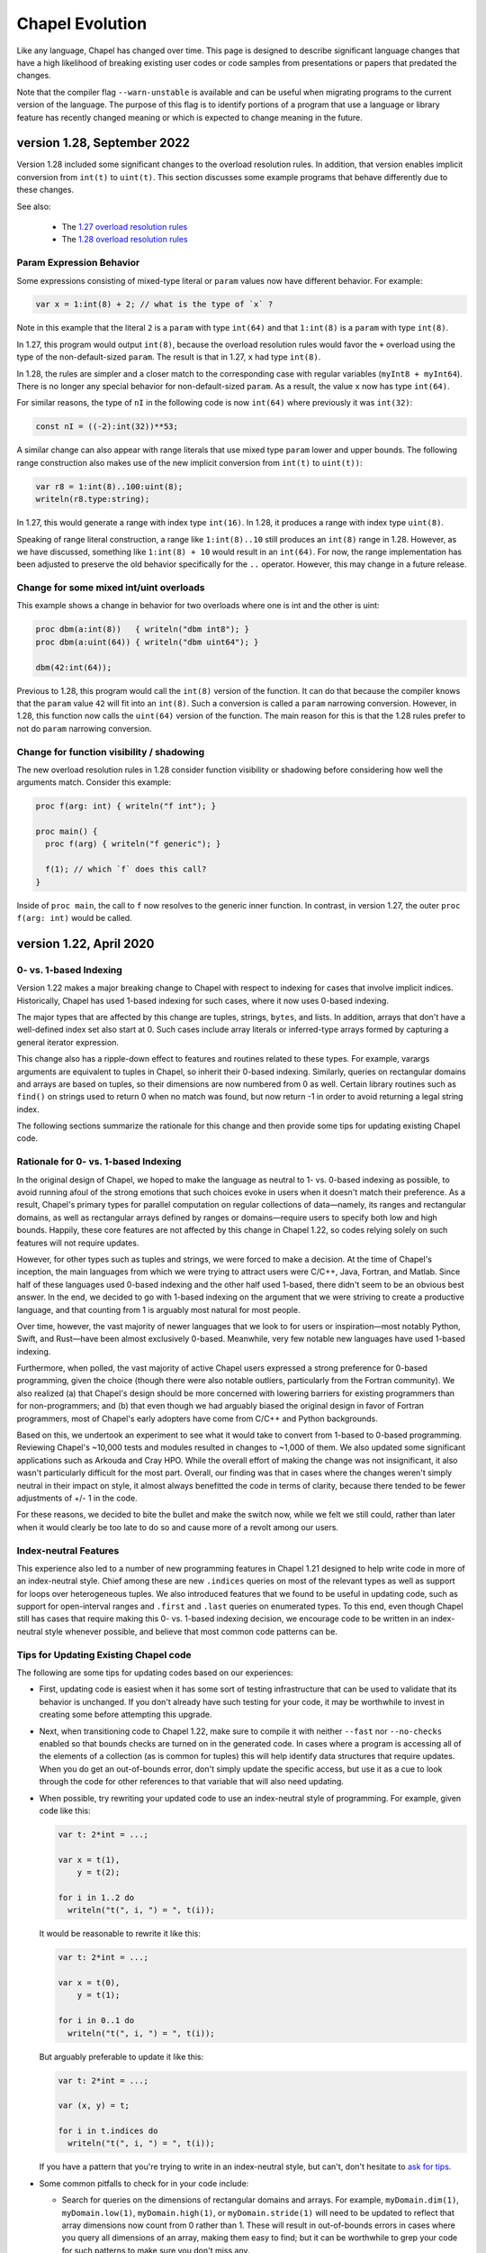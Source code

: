 .. _chapel-evolution:

Chapel Evolution
================

Like any language, Chapel has changed over time. This page is designed
to describe significant language changes that have a high likelihood
of breaking existing user codes or code samples from presentations or
papers that predated the changes.

Note that the compiler flag ``--warn-unstable`` is available and can be
useful when migrating programs to the current version of the language.
The purpose of this flag is to identify portions of a program that use a
language or library feature has recently changed meaning or which is
expected to change meaning in the future.

version 1.28, September 2022
----------------------------

Version 1.28 included some significant changes to the overload resolution
rules. In addition, that version enables implicit conversion from
``int(t)`` to ``uint(t)``. This section discusses some example programs
that behave differently due to these changes.

See also:

 * The `1.27 overload resolution rules <https://chapel-lang.org/docs/1.27/language/spec/procedures.html#function-resolution>`_
 * The `1.28 overload resolution rules <https://chapel-lang.org/docs/1.28/language/spec/procedures.html#function-resolution>`_

Param Expression Behavior
*************************

Some expressions consisting of mixed-type literal or ``param`` values now
have different behavior. For example:

.. code-block:: chapel

    var x = 1:int(8) + 2; // what is the type of `x` ?

Note in this example that the literal ``2`` is a ``param`` with type
``int(64)`` and that ``1:int(8)`` is a ``param`` with type ``int(8)``.

In 1.27, this program would output ``int(8)``, because the overload
resolution rules would favor the ``+`` overload using the type of the
non-default-sized ``param``. The result is that in 1.27, ``x`` had type
``int(8)``.

In 1.28, the rules are simpler and a closer match to the corresponding
case with regular variables (``myInt8 + myInt64``). There is no longer
any special behavior for non-default-sized ``param``. As a result, the
value ``x`` now has type ``int(64)``.

For similar reasons, the type of ``nI`` in the following code is now
``int(64)`` where previously it was ``int(32)``:

.. code-block:: chapel

    const nI = ((-2):int(32))**53;

A similar change can also appear with range literals that use mixed type
``param`` lower and upper bounds. The following range construction also
makes use of the new implicit conversion from ``int(t)`` to ``uint(t))``:

.. code-block:: chapel

    var r8 = 1:int(8)..100:uint(8);
    writeln(r8.type:string);

In 1.27, this would generate a range with index type ``int(16)``. In
1.28, it produces a range with index type ``uint(8)``.

Speaking of range literal construction, a range like ``1:int(8)..10``
still produces an ``int(8)`` range in 1.28. However, as we have
discussed, something like ``1:int(8) + 10`` would result in an
``int(64)``. For now, the range implementation has been adjusted to
preserve the old behavior specifically for the ``..`` operator. However,
this may change in a future release.

Change for some mixed int/uint overloads
****************************************

This example shows a change in behavior for two overloads where one is
int and the other is uint:

.. code-block:: chapel

    proc dbm(a:int(8))   { writeln("dbm int8"); }
    proc dbm(a:uint(64)) { writeln("dbm uint64"); }

    dbm(42:int(64));

Previous to 1.28, this program would call the ``int(8)`` version of the
function. It can do that because the compiler knows that the ``param``
value ``42`` will fit into an ``int(8)``. Such a conversion is called a
``param`` narrowing conversion. However, in 1.28, this function now calls
the ``uint(64)`` version of the function. The main reason for this is
that the 1.28 rules prefer to not do ``param`` narrowing conversion.

Change for function visibility / shadowing
******************************************

The new overload resolution rules in 1.28 consider function visibility or
shadowing before considering how well the arguments match. Consider this
example:

.. code-block:: chapel

    proc f(arg: int) { writeln("f int"); }

    proc main() {
      proc f(arg) { writeln("f generic"); }

      f(1); // which `f` does this call?
    }

Inside of ``proc main``, the call to ``f`` now resolves to the generic
inner function. In contrast, in version 1.27, the outer
``proc f(arg: int)`` would be called.

version 1.22, April 2020
------------------------

0- vs. 1-based Indexing
***********************

Version 1.22 makes a major breaking change to Chapel with respect to
indexing for cases that involve implicit indices.  Historically,
Chapel has used 1-based indexing for such cases, where it now uses
0-based indexing.

The major types that are affected by this change are tuples, strings,
``bytes``, and lists.  In addition, arrays that don't have a
well-defined index set also start at 0.  Such cases include array
literals or inferred-type arrays formed by capturing a general
iterator expression.

This change also has a ripple-down effect to features and routines
related to these types.  For example, varargs arguments are equivalent
to tuples in Chapel, so inherit their 0-based indexing.  Similarly,
queries on rectangular domains and arrays are based on tuples,
so their dimensions are now numbered from 0 as well.
Certain library routines such as ``find()`` on strings used to return 0
when no match was found, but now return -1 in order to avoid returning
a legal string index.

The following sections summarize the rationale for this change and
then provide some tips for updating existing Chapel code.

Rationale for 0- vs. 1-based Indexing
*************************************

In the original design of Chapel, we hoped to make the language as
neutral to 1- vs. 0-based indexing as possible, to avoid running afoul
of the strong emotions that such choices evoke in users when it
doesn't match their preference.  As a result, Chapel's primary types
for parallel computation on regular collections of data—namely, its
ranges and rectangular domains, as well as rectangular arrays defined
by ranges or domains—require users to specify both low and high
bounds.  Happily, these core features are not affected by this change
in Chapel 1.22, so codes relying solely on such features will not
require updates.

However, for other types such as tuples and strings, we were forced to
make a decision.  At the time of Chapel's inception, the main
languages from which we were trying to attract users were C/C++, Java,
Fortran, and Matlab.  Since half of these languages used 0-based
indexing and the other half used 1-based, there didn't seem to be an
obvious best answer.  In the end, we decided to go with 1-based
indexing on the argument that we were striving to create a productive
language, and that counting from 1 is arguably most natural for most
people.

Over time, however, the vast majority of newer languages that we look
to for users or inspiration—most notably Python, Swift, and Rust—have
been almost exclusively 0-based.  Meanwhile, very few notable new
languages have used 1-based indexing.

Furthermore, when polled, the vast majority of active Chapel users
expressed a strong preference for 0-based programming, given the
choice (though there were also notable outliers, particularly from the
Fortran community).  We also realized (a) that Chapel's design should
be more concerned with lowering barriers for existing programmers than
for non-programmers; and (b) that even though we had arguably biased
the original design in favor of Fortran programmers, most of Chapel's
early adopters have come from C/C++ and Python backgrounds.

Based on this, we undertook an experiment to see what it would take to
convert from 1-based to 0-based programming.  Reviewing Chapel's
~10,000 tests and modules resulted in changes to ~1,000 of them.  We
also updated some significant applications such as Arkouda and Cray
HPO.  While the overall effort of making the change was not
insignificant, it also wasn't particularly difficult for the most
part.  Overall, our finding was that in cases where the changes
weren't simply neutral in their impact on style, it almost always
benefitted the code in terms of clarity, because there tended to
be fewer adjustments of +/- 1 in the code.

For these reasons, we decided to bite the bullet and make the switch
now, while we felt we still could, rather than later when it would
clearly be too late to do so and cause more of a revolt among our
users.

Index-neutral Features
**********************

This experience also led to a number of new programming features in
Chapel 1.21 designed to help write code in more of an index-neutral
style.  Chief among these are new ``.indices`` queries on most of the
relevant types as well as support for loops over heterogeneous tuples.
We also introduced features that we found to be useful in updating
code, such as support for open-interval ranges and ``.first`` and
``.last`` queries on enumerated types.  To this end, even though Chapel
still has cases that require making this 0- vs. 1-based indexing
decision, we encourage code to be written in an index-neutral style
whenever possible, and believe that most common code patterns can be.

Tips for Updating Existing Chapel code
**************************************

The following are some tips for updating codes based on our
experiences:

* First, updating code is easiest when it has some sort of testing
  infrastructure that can be used to validate that its behavior is
  unchanged.  If you don't already have such testing for your code, it
  may be worthwhile to invest in creating some before attempting this
  upgrade.

* Next, when transitioning code to Chapel 1.22, make sure to compile
  it with neither ``--fast`` nor ``--no-checks`` enabled so that bounds
  checks are turned on in the generated code.  In cases where a
  program is accessing all of the elements of a collection (as is
  common for tuples) this will help identify data structures that
  require updates.  When you do get an out-of-bounds error, don't
  simply update the specific access, but use it as a cue to look
  through the code for other references to that variable that will
  also need updating.

* When possible, try rewriting your updated code to use an
  index-neutral style of programming.  For example, given code like
  this:

  .. code-block:: chapel

      var t: 2*int = ...;

      var x = t(1),
          y = t(2);

      for i in 1..2 do
        writeln("t(", i, ") = ", t(i));

  It would be reasonable to rewrite it like this:

  .. code-block:: chapel

      var t: 2*int = ...;

      var x = t(0),
          y = t(1);

      for i in 0..1 do
        writeln("t(", i, ") = ", t(i));

  But arguably preferable to update it like this:

  .. code-block:: chapel

      var t: 2*int = ...;

      var (x, y) = t;

      for i in t.indices do
        writeln("t(", i, ") = ", t(i));

  If you have a pattern that you're trying to write in an
  index-neutral style, but can't, don't hesitate to `ask for tips
  <https://chapel-lang.org/community.html>`_.
        

* Some common pitfalls to check for in your code include:

  - Search for queries on the dimensions of rectangular domains and
    arrays.  For example, ``myDomain.dim(1)``, ``myDomain.low(1)``,
    ``myDomain.high(1)``, or ``myDomain.stride(1)`` will need to be
    updated to reflect that array dimensions now count from 0 rather
    than 1.  These will result in out-of-bounds errors in cases where
    you query all dimensions of an array, making them easy to find;
    but it can be worthwhile to grep your code for such patterns to
    make sure you don't miss any.

  - Also search for instances of ``find()`` or ``rfind()`` that are
    relying on comparisons to zero/nonzero values, and update them to
    compare against -1.  For example, patterns like ``if
    mystring.find('z')`` need to be updated to ``if mystring.find('z')
    != -1``.

  - Search for instances of ``split()``.  A common idiom is to write
    ``var substrs = mystring.split(5);`` and then to index into the
    result using ``substrs[1]``, ``substrs[2]``, etc.  Since this is
    an instance of capturing an iterator expression, you'll either
    need to subtract one from the indices, or else declare `substrs`
    to have a specific type, like ``var substrs: [1..5] string =
    mystring.split(5);``

  - Search for varargs functions and make sure they are updated to use
    0-based indexing or index-neutral features.

  - Search for any calls to ``Reflection.getField*()`` and update
    those the cases that use integer indices to reflect 0-based
    numbering.

  - Look for any calls on lists that use explicit offsets, as these
    will likely need updates.  For example ``mylist.pop(1);`` will
    need to become ``mylist.pop(0);``

  - Some other common string patterns to look for in your code that
    `may` indicate something requiring an update include:

    - ``1..``
    - ``[1]``
    - ``(1)``
    - ``[2]``
    - ``(2)``

  - Think about whether there are other places in your code that
    compute index values numerically yet which don't have obvious
    syntactic cues.


Need Help?
**********

If you are able to share your code with us and would like help
updating it to Chapel 1.22, please don't hesitate to `ask for help
<https://chapel-lang.org/community.html>`_.  Given our experience in
updating the Chapel code base itself, we have found it fairly easy to
update most codes, even when we're unfamiliar with them.


version 1.21, April 2020
------------------------

Version 1.21 made several improvements related to record initialization,
assignment, and deinitialization.

In summary:

 * Some patterns of default initialization followed by assignment are now
   converted to initialization. See :ref:`readme-evolution.split-init`.
 * Some patterns of copy initialization followed by deinitialization are
   converted to move initialization. See :ref:`readme-evolution.copy-elision`.
 * The result of a nested call expression can now be deinitialized at the end of
   the containing statement. See :ref:`readme-evolution.statement-deinit`.

.. _readme-evolution.split-init:

split initialization
********************

Split initialization a new language feature in 1.21 that is described in
the language specification - see :ref:`Split_Initialization`.

Consider the following example:

.. code-block:: chapel

  var x: myRecord;    // default-initialization in 1.20
  x = new myRecord(); // assignment in 1.20 -- initialization in 1.21

In 1.21, instead of default-initializing ``x`` and then assigning to it,
``x`` will be initialized on the second line.

Note that split initialization also changes the copy and assignment
behavior of ``out`` intent formal arguments.

Occasionally programs that are written to test assignment (separately
from copy initialization) need to avoid split initialization. One way to
do so is to add a mention of the variable immediately after it is
declared, as in the following code:

.. code-block:: chapel

  var x: myRecord;
  x; // adding this mention prevents split-initialization
     // instead, x is default-initialized at its declaration point above
  x = new myRecord();

.. _readme-evolution.copy-elision:

copy elision
************

Copy elision a new language feature in 1.21.
When the last mention of a variable is the source of a copy-initialization,
the copy-initialization is replaced by move-initialization.

For example:

.. code-block:: chapel

  class MyClass {
    var field;
    proc init(in arg) {
      this.field = arg;
    }
  }

  proc copyElisionExample() {
    var a = new myRecord();
    var b = a;             // now move-initializes `b` from `a`
    return new MyClass(b); // now move-initializes the field from `b`
  }


.. _readme-evolution.statement-deinit:

deinitialization point of nested call expressions
*************************************************

In 1.20, all variables are deinitialized at the end of the enclosing
block. That changed in 1.21. Compiler-introduced temporary
variables storing the result of a nested call expression can now be
deinitialized at the end of a statement. In particular, results of nested
call expressions are now deinitialized at the end of the statement unless the
statement is initializing a user variable.

For example:

.. code-block:: chapel

  proc makeRecord() {
    return new myRecord();
  }
  proc f(arg) {
    return arg;
  }
  proc deinitExample() {
    f(makeRecord());
    // Compiler converts the above statement into
    //   var tmp = makeRecord();
    //   f(tmp);
    // In 1.20, tmp is destroyed at the end of the block.
    // In 1.21, tmp is destroyed at the end of the above statement.

    var x = f(makeRecord());
    // In both 1.20 and 1.21, the temporary storing the result of
    // `makeRecord()` is deinitialized at the end of the block.
  }


version 1.20, September 2019
----------------------------

Version 1.20 made language changes that address problems with classes.

In summary:

 * variables of class type can no longer store `nil` by default but can
   opt-in to possibly being `nil` with `?`.
   See :ref:`readme-evolution.nilability-changes`
 * certain casts have changed behavior to support nilability changes
   See :ref:`readme-evolution.nilability-and-casts`
 * un-decorated class types such as `MyClass` (as opposed to `borrowed
   MyClass`) now have generic management
   See :ref:`readme-evolution.undecorated-classes-generic-management`
 * arguments with `owned` or `shared` declared type now use `const ref`
   default intent rather than `in` intent.
   See :ref:`readme-evolution.new-default-intent-for-owned-and-shared`
 * ``new C`` now creates an `owned C` rather than a `borrowed C`
   See :ref:`readme-evolution.new-C-is-owned`


.. _readme-evolution.nilability-changes:

nilability changes
******************

Previous to 1.20, variables of class type could always store ``nil``.  In
1.20, only nilable class types can store ``nil``. Non-nilable class types
and nilable class types are different types. A class type expression
such as ``borrowed C`` indicates a non-nilable class type.

As an aid in migrating code to this change, the flag ``--legacy-classes``
will disable this new behavior.

Consider the following example:

.. code-block:: chapel

  class C {
    var x:int;
  }

  var a: borrowed C = (new owned C()).borrow();

In 1.19, variables of type ``borrowed C`` could store ``nil``:

.. code-block:: chapel

  var b: borrowed C = nil;
  var c: borrowed C;
  a = nil;

The 1.20 compiler will report errors for all 3 of these lines. To resolve
the errors, it is necessary to use a nilable class type. Nilable class
types are written with ``?`` at the end of the type. In this example:

.. code-block:: chapel

  var a: borrowed C? = (new owned C()).borrow();
  var b: borrowed C? = nil;
  var c: borrowed C?;
  a = nil;

Implicit conversions are allowed from non-nilable class types to nilable
class types.

When converting variables to nilable types to migrate code, there will be
situations in which it is known by the developer that a variable cannot
be ``nil`` at a particular point in the code. For example:

.. code-block:: chapel

  proc f(arg: borrowed C) { }
  proc C.method() { }

  config const choice = true;
  var a: owned C?;
  if choice then
    a = new owned C(1);
  else
    a = new owned C(2);

  f(a);
  a.method();

Errors on the last two lines can be resolved by writing

.. code-block:: chapel

  f(a!);
  a!.method();

where here the ``!`` asserts that the value is not ``nil`` and it can
halt if the value is ``nil``.

Note that in ``prototype`` and implicit file-level modules, the compiler
will automatically add ``!`` on method calls with nilable receivers
(i.e. in the ``a.method()`` case above).

In the above case, a cleaner way to write the conditional would be to
create a function that always returns a value or throws if there is a
problem. For example:

.. code-block:: chapel

  proc makeC() throws {
    var a: owned C?;
    if choice then
      a = new owned C(1);
    else
      a = new owned C(2);
    return a:owned C; // this cast throws if a stores nil
  }

  proc main() throws {
    var a:owned C = makeC();
    f(a);
    a.method();
  }


.. _readme-evolution.nilability-and-casts:

nilability and casts
********************

Because casts to class types should necessarily return something of the
requested type, and because many class types now cannot store ``nil``,
certain patterns involving casts will need to change to work with 1.20.

class downcasts
^^^^^^^^^^^^^^^

In a class downcast, a class is casted to a subtype. If the dynamic type
of the variable does not match the requested subtype, the downcast fails.
In 1.19, a failed downcast would result in ``nil``. In 1.20, a failed
downcast will result in ``nil`` only if the target type is nilable and
will throw an error otherwise.

For example:

.. code-block:: chapel

  class Parent { }
  class Child : Parent { }

  var p:borrowed Parent = (new owned Parent()).borrow();
  var c:borrowed Parent = (new owned Child()).borrow();

  writeln(c:Child?); // downcast succeeds
  writeln(c:Child);  // downcast succeeds

  writeln(p:Child?); // this downcast fails and results in `nil`
  writeln(p:Child); // this downcast fails and will throw a ClassCastError

casting C pointers to classes
^^^^^^^^^^^^^^^^^^^^^^^^^^^^^

Casts from ``c_void_ptr`` to class types were previously allowed. However,
since ``c_void_ptr`` can store ``NULL``, this case needs adjustment
following the nilability changes. Additionally, since ``c_void_ptr``
refers to a C pointer, and C pointers are manually managed (i.e. you call
``free`` on them at the appropriate time), it makes the most sense
for casts from ``c_void_ptr`` to end up with an unmanaged type.

Consider the following example:

.. code-block:: chapel

  class C {
    var x:int;
  }

  var myC = new owned C();
  var ptr:c_void_ptr = myC.borrow(); // store the instance in a C ptr

Now we can cast from ``ptr`` to the class type:

.. code-block:: chapel

  var c = ptr:C; // cast from a C pointer to the borrowed type

This example would work in 1.19. In 1.20, it needs to be updated to
cast to ``unmanaged C?``:

.. code-block:: chapel

  var c = ptr:unmanaged C?;

As with other values of type ``unmanaged C?``, from there it can:

 * be borrowed, e.g. ``c.borrow()``
 * have ``!`` applied to convert to a non-nilable value or halt, e.g. ``c!``
 * be cast to a non-nilable type, throwing if it is ``nil``, e.g.
   ``c:borrowed C``

.. _readme-evolution.undecorated-classes-generic-management:

undecorated classes have generic management
********************************************

Undecorated classes now have generic management. As an aid in migrating
code to this change, the flag ``--legacy-classes`` will disable this
new behavior.

Supposing that we have a ``class C`` declaration as in the following:

.. code-block:: chapel

  class C {
    var x:int;
  }

Code using ``C`` might refer to the type ``C`` on its own or it might use
a decorator to specify memory management strategy, as in ``borrowed C``.

The type expression ``C`` was the same as ``borrowed C`` in 1.18 and
1.19 but now means generic management. For example, in the following code:

.. code-block:: chapel

  var myC:C = new owned C();

``myC`` previously had type ``borrowed C``, and was initialized using
including an implicit conversion from ``owned C`` to ``borrowed C``. In 1.20,
``myC`` has type ``owned C``. Since the variable's type expression is
generic management, it takes its management from the initializing
expression.

This change combines with the nilability changes described above
to prevent compilation of existing code like the following:

.. code-block:: chapel

  var x:C;

Knowing that ``C`` now cannot store ``nil``, one might try to update this
program to:

.. code-block:: chapel

  var x:C?;

However this does not work either. ``C?`` indicates a nilable class type
with generic management, and a variable with generic type cannot be
default-initialized.

To update such a variable declaration to 1.20, it is necessary to include
a memory management decorator as well as ``?``. For example:

.. code-block:: chapel

  var x:borrowed C?;

The resulting variable will initially store ``nil``.

.. _readme-evolution.new-default-intent-for-owned-and-shared:

new default intent for owned and shared
***************************************

The default intent for `owned` and `shared` arguments is now
`const ref` where it was previously `in`. Cases where such arguments
will be interpreted differently can be reported with the ``--warn-unstable``
compilation flag.

Consider the following example:

.. code-block:: chapel

  class C {
    var x:int;
  }

  var global: owned C?;
  proc f(arg: owned C) {
    global = arg;
  }

  f(new owned C(1));

This program used to compile and run, performing ownership transfer
once when passing the result of ``new`` to ``f`` and a second time
in the assignment statement ``global = arg``.

This program does not work in 1.20. The compiler will issue an error for
the statement ``global = arg`` because the ownership transfer requires
modifying ``arg`` but it is not modifiable because it was passed with
``const ref`` intent.

To continue working, this program needs to be updated to add the `in`
intent to ``f``, as in ``proc f(in arg: owned C)``.

Note that for totally generic arguments, the 1.18 and 1.19 compiler
would instantiate the argument with the borrow type when passed
``owned`` or ``shared`` classes. For example:

.. code-block:: chapel

  class C {
    var x:int;
  }

  proc f(arg) { }

  var myC = new owned C(1);

  f(myC);       // does this call transfer ownership out of myC?
  writeln(myC); // prints `nil` if ownership transfer occurred

This example functions the same in 1.18 and 1.20, but for different
reasons. In 1.18, ``f`` is instantiated as accepting an argument of type
``borrowed C``. In the call ``f(myC)``, the compiler applies a coercion
from ``owned C`` to ``borrowed C``, so ownership transfer does not occur.
In 1.20, ``f`` is instantiated as accepting an argument of type ``owned C``
but this type uses the default intent (``const ref``). As a result,
ownership transfer does not occur.

.. _readme-evolution.new-C-is-owned:

new C is owned
**************

Supposing that `C` is a class type, `new C()` was equivalent to
`new borrowed C()` before this release - meaning that it resulted in
something of type `borrowed C`. However, it is now equivalent to `new
owned C()` which produces something of type `owned C`.


version 1.18, September 2018
----------------------------

Version 1.18 includes many language changes that address problems with
classes.

In summary:

 * constructors are deprecated and replaced with initializers
   See :ref:`readme-evolution.initializers-replace-constructors`
 * memory management for class types has changed
   See :ref:`readme-evolution.class-memory-management`
 * `override` is now required on overriding methods
   See :ref:`readme-evolution.mark-overriding`

.. _readme-evolution.initializers-replace-constructors:

initializers replace constructors
*********************************

Code that contained user-defined constructors will need to be updated
to use an initializer. For example:

.. code-block:: chapel

  record Point {
    var x, y: real;
    proc Point() {
      x = 0;
      y = 0;
      writeln("In Point()");
    }
    proc Point(x: real, y: real) {
      this.x = x;
      this.y = y;
      writeln("In Point(x,y)");
    }
  }
  var a:Point;
  var b = new Point(1.0, 2.0);

will now compile with deprecation warnings. Here is the same program
updated to use initializers:

.. code-block:: chapel

  record Point {
    var x, y: real;
    proc init() {
      x = 0;
      y = 0;
      writeln("In Point.init()");
    }
    proc init(x: real, y: real) {
      this.x = x;
      this.y = y;
      writeln("In Point.init(x,y)");
    }
  }
  var a:Point;
  var b = new Point(1.0, 2.0);

The change to initializers is much more than a change in the name of the
method. See the language specification for further details.

.. _readme-evolution.class-memory-management:

class memory management
***********************

Before 1.18, if ``C`` is a class type, a variable of type ``C`` needed
to be deleted in order to prevent a memory leak. For example:

.. code-block:: chapel

  class C {
    var x: int;
  }
  proc main() {
    var instance: C = new C(1);
    delete instance;
  }

Version 1.18 introduced four memory management strategies that form part
of a class type and are used with `new` expressions:

``owned C``
  ``owned`` classes will be deleted automatically when the ``owned``
  variable goes out of scope, but only one ``owned`` variable can refer to
  the instance at a time.
  Such instances can be created with ``new owned C()``.

``shared C``
  ``shared`` classes will be deleted when all of the ``shared`` variables
  referring to the instance go out of scope.
  Such instances can be created with ``new shared C()``.

``borrowed C``
  refers to a class instance that has a lifetime managed by
  another variable.
  Values of type ``borrowed C`` can be created with ``new borrowed
  C()``, by coercion from the other class ``C`` types, or by explicitly
  calling the ``.borrow()`` method on one of the other class ``C``
  types.
  ``new borrowed C()`` creates a temporary instance that will automatically
  be deleted at the end of the current block.

``unmanaged C``
  the instance must have `delete` called on it explicitly to
  reclaim its memory.
  Such instances can be created with ``new unmanaged C()``.

Further note that the default is ``borrowed``, that is:

``C``
  is now the same as ``borrowed C``

``new C()``
  is now the same as ``new borrowed C()``

Now, back to the example above. There are several ways to translate this
program.

First, the most semantically similar option is to replace uses of ``C``
with ``unmanaged C``:

.. code-block:: chapel

  class C {
    var x: int;
  }
  proc main() {
    var instance: unmanaged C = new unmanaged C(1);
    delete instance;
  }

Using ``unmanaged`` allows a Chapel programmer to opt in to manually
managing the memory of the instances.

A reasonable alternative would be to translate the program to use
``owned C``:

.. code-block:: chapel

  class C {
    var x: int;
  }
  proc main() {
    var instance: owned C = new owned C(1);
    // instance will now be automatically deleted at the end of this block
  }

If the program does not explicitly use ``owned C``, it can rely on
``new C()`` being equivalent to ``new borrowed C()``:

.. code-block:: chapel

  class C {
    var x: int;
  }
  proc main() {
    var instance: C = new C(1);

    // instance will now be automatically deleted at the end of this block
  }

See the *Class New* section in the *Classes* chapter of the language
specification for more details.

.. _readme-evolution.mark-overriding:

overriding methods must be marked
*********************************

Before 1.18, a class inheriting from another class can create an
overriding method that is a candidate for virtual dispatch:

.. code-block:: chapel

  class Person {
    var name: string;
    proc greet() {
      writeln("Hello ", name, "!");
    }
  }
  class Student: Person {
    var grade: int;
    proc greet() {
      writeln("Hello ", name, ", welcome to grade ", grade);
    }
  }
  proc main() {
    var person: Person = new Student("Jeannie", 5);
    person.greet(); // uses the run-time type of person (Student)
                    // and virtually dispatches to Student.greet()
  }

Now such overriding methods must be marked with the `override` keyword:

.. code-block:: chapel

  class Person {
    var name: string;
    proc greet() {
      writeln("Hello ", name, "!");
    }
  }
  class Student: Person {
    var grade: int;
    override proc greet() {
      writeln("Hello ", name, ", welcome to grade ", grade);
    }
  }
  proc main() {
    var person: Person = new Student("Jeannie", 5);
    person.greet(); // uses the run-time type of person (Student)
                    // and virtually dispatches to Student.greet()
  }


version 1.15, April 2017
------------------------

Version 1.15 includes several language changes to improve array semantics.

In summary:

 * arrays are always destroyed when they go out of scope and
   in particular will not be preserved by use in `begin`.
   See :ref:`readme-evolution.array-lexical-scoping`.
 * the array alias operator `=>` has been deprecated in favor of creating
   references to an array or a slice of an array with `ref` or `const ref`.
   See :ref:`readme-evolution.alias-operator-deprecated`.
 * arrays now return by value by default instead of by `ref`.
   See :ref:`readme-evolution.arrays-return-by-value`.
 * arrays now pass by `ref` or `const ref` by default, depending on
   whether or not the formal argument is modified.
   See :ref:`readme-evolution.array-default-intent`.

Additionally, the default intent for record method receivers has changed:

 * the method receiver for records is passed by `ref` or `const ref` by
   default, depending on whether or not the formal argument is modified.
   See :ref:`readme-evolution.record-this-default-intent`.

.. _readme-evolution.array-lexical-scoping:

array lexical scoping
*********************

As described in the language changes for 1.12 in
:ref:`readme-evolution.lexical-scoping`, using arrays beyond their scope
is a user error. While such a program was in error starting with Chapel
1.12, such a pattern worked until Chapel 1.15.

For example, this program will probably crash in Chapel 1.15:

.. code-block:: chapel

  proc badBegin() {
    var A: [1..10000] int;
    begin {
      A += 1;
    }
    // Error: A destroyed here at function end, but the begin could still
    // be using it!
  }



Similarly, using a slice after an array has been destroyed is an error:

.. code-block:: chapel

  proc badBeginSlice() {
    var A: [1..10000] int;
    // slice1 sets up a slice using the => operator
    // note that the => operator is deprecated (see below)
    var slice1 => A[1..1000];
    // slice2 sets up a slice by creating a reference to it
    ref slice2 = A[1..1000];
    // either way, using the slice in a begin that can continue
    // after the function declaring the array exits is an error
    begin {
      slice1 += 1;
      slice2 += 1;
    }
    // Error: A destroyed here at function end, but the begin tries to
    // use it through the slices!
  }

.. _readme-evolution.alias-operator-deprecated:

array alias operator deprecated
*******************************

The array alias operator, `=>`, has been deprecated in Chapel 1.15.
Previously, the supported way to declare one array that aliases another
(or a slice of another) was to use `=>`. Now, the supported way to do
that is to use a `ref` or `const ref` variable:

For example, before Chapel 1.15 you might have written:

.. code-block:: chapel

  // pre-1.15
  var A:[1..10] int;
  // set up a const alias of A
  const alias => A;
  // set up a mutable slice of A
  var slice => A[2..5];
  // set up a re-indexing slice of A
  var reindex:[0..9] => A;

In Chapel 1.15, use `ref` or `const ref` to create the same pattern:

.. code-block:: chapel

  var A:[1..10] int;
  // set up a const alias of A
  const ref alias = A;
  // set up a mutable slice of A
  ref slice = A[2..5];
  // set up a re-indexing slice of A
  ref reindex = A.reindex({0..9});


.. _readme-evolution.arrays-return-by-value:

arrays return by value by default
*********************************

Before Chapel 1.15, returning an array would return the array by
reference. Now arrays return by value by default. That is, the act of
returning an array can make a copy:

.. code-block:: chapel

  var A: [1..4] int;
  proc returnsArray() {
    return A;
  }
  ref B = returnsArray();
  B = 1;
  writeln(A);
  // outputs 1 1 1 1 historically
  // outputs 0 0 0 0 after Chapel 1.15


This behavior applies to array slices as well.

The old behavior is available with the `ref` return intent. Note though that
returning a `ref` to a local array is an error just like it is an error to
return a local `int` variable by `ref`.

.. code-block:: chapel

  proc returnsArrayReference() ref {
    return A;
  }


.. _readme-evolution.array-default-intent:

array default intent
********************

Before 1.15, the default intent for arrays was `ref`. The rationale for
this feature was that it was a convenience for programmers who are used
to modifying array formal arguments in their functions. Unfortunately, it
interacted poorly with return intent overloading.
Additionally, the implementation had several bugs in this area.

The following example shows how it might be surprising that return intent
overloading behaves very differently for arrays than for other types. As
the example shows, this issue affects program behavior and not just
const-checking error messages from the compiler.

.. code-block:: chapel

  // First, let's try some of these things with an
  // associative array of ints:
  {
    var D:domain(int);
    var A:[D] int;

    // This adds index 1 to the domain, implicitly
    A[1] = 10;
    writeln(D.member(1)); // outputs `true`

    // This will halt, because index 2 is not in the domain
    //var tmp = A[2];

    // This will also halt, for the same reason
    //writeln(A[3]);
  }

  // Now, let's try the same things with an array of arrays:
  {
    var D:domain(int);
    var AA:[D] [1..4] int;
    var value:[1..4] int = [10,20,30,40];

    // This adds index 4 to the domain, implicitly
    AA[4] = value;
    writeln(D.member(4)); // outputs `true`

    // This will halt, because index 5 is not in the domain
    //var tmp = AA[5];

    // It seems that this *should* halt, but it does not (pre 1.15)
    // Instead, it adds index 6 to the domain
    writeln(AA[6]);
    writeln(D.member(6)); // outputs `true` !
  }

See `GitHub issue #5217 <https://github.com/chapel-lang/chapel/issues/5217>`_
for more examples and discussion.

In order to make such programs less surprising, version 1.15 changes the default
intent for arrays to `ref` if the formal argument is modified in the function
and `const ref` if not. As a result, the above example behaves similarly for an
associative array of integers and an associative array of dense arrays.

For example, in the following program, the default intent for the formal
argument `x` is `ref`:

.. code-block:: chapel

  proc setElementOne(x) {
    // x is modified, so x has ref intent
    x[1] = 1;
  }
  var A:[1..10] int;
  setElementOne(A);

In contrast, in the following program, the default intent for the formal argument `y` is `const ref`:

.. code-block:: chapel

  proc getElementOne(y) {
    // y is not modified, so y has const ref intent
    var tmp = y[1];
  }
  const B:[1..10] int;
  getElementOne(B);


.. _readme-evolution.record-this-default-intent:

record `this` default intent
****************************

Before 1.15, the default intent for the implicit `this` argument for
record methods was implemented as `ref` but specified as `const ref`. In
1.15, this changed to `ref` if the formal `this` argument is modified in
the body of the function and `const ref` if not.

See `GitHub issue #5266 <https://github.com/chapel-lang/chapel/issues/5266>`_
for more details and discussion.

.. code-block:: chapel

  record R {
    var field: int;

    proc setFieldToOne() {
      // this is modified, so this-intent is ref
      this.field = 1;
    }

    proc printField() {
      // this is not modified, so this-intent is const ref
      writeln(this.field);
    }
  }



version 1.13, April 2016
------------------------

ref return intent
*****************

Previous versions of Chapel included an implicit `setter` param of
type `bool` for `ref` return intent functions. In addition, the compiler
created a getter and setter version of each ref return intent function.
The getter version would return an rvalue, and the setter version would
return an lvalue by ref. For example:

.. code-block:: chapel

  var x = 1;

  proc refToX() ref {
    if setter then
      return x; // setter version
    else
      return 0; // getter version
  }

  refToX() = 3;       // uses the setter version
  writeln(x);         // prints 3
  var tmp = refToX(); // uses the getter version
  writeln(tmp);       // prints 0

This functionality has changed with version 1.13. It is still possible to
write a getter and a setter, but these must be written as pair of
related functions:

.. code-block:: chapel

  var x = 1;

  // setter version
  proc refToX() ref {
    return x;
  }

  // getter version
  proc refToX() {
    return 0;
  }

  refToX() = 3;       // uses the setter version
  writeln(x);         // prints 3
  var tmp = refToX(); // uses the getter version
  writeln(tmp);       // prints 0


In some cases, when migrating code over to the new functionality,
it is useful to put the old ref return intent function into a
helper function with an explicit param `setter` argument, and then to
call that function from the getter or setter.

version 1.12, October 2015
--------------------------

.. _readme-evolution.lexical-scoping:

lexical scoping
***************

Prior to version 1.12 of Chapel, variables could be kept alive past
their lexical scopes. For example:

.. code-block:: chapel

  {
    var A: [1..n] real;
    var count$: sync int;
    var x: real;
    begin with (ref x) {
      ... A ...;
      ... count$ ...;
      ... x ...;
    }
    // ^^^ this task and its references to A, count$, and x could outlive
    // the scope in which those variables are declared.
  } // So, previously, Chapel kept these variables alive past their
    // logical scope.

Disadvantages of this approach included:

  * It moves logical stack variables (like `x` and `count$` above) to
    the heap.
  * It complicates memory management by incurring reference counting
    overhead---or causing memory leaks in cases where reference
    counting hadn't been added.
  * It was not particularly valued or utilized by users.
  * It was arguably surprising ("x still exists even though it left
    scope?").

As of Chapel 1.12 (and moreso in subsequent releases), the
implementation no longer provides this property. Instead, it is a user
error to refer to a variable after it has left scope. For example:

.. code-block:: chapel

  var flag$: sync bool; // flag$ starts empty
  {
    var x: real;
    begin with(ref x) { // create task referring to x
      flag$;            // block task until flag$ is full
      ... x ...         // user error: access to x occurs after it leaves scope
    }                   // end task
  }                     // x`s scope ends
  flag$ = true;         // fill flag$ only after x's scope closes

Code that refers to lexically scoped variables within tasks in this manner
should use `sync` variables or blocks in order to guarantee the
tasks's completion before the enclosing block exits. Note that the
more commonly used `cobegin`, `coforall`, and `forall` statements
already guarantee that the tasks they create will complete before the
enclosing block exits.

version 1.11, April 2015
------------------------

forall intents
**************

In previous versions of Chapel, the bodies of forall-loops have referred to
all lexically visible variables by reference. In this release of Chapel, such
variables are treated more consistently with the task intent semantics and
syntax introduced in versions 1.8 and 1.10 respectively (described below).

Specifically, prior to this release, a loop like the following would
represent a data race:

.. code-block:: chapel

   var sum = 0.0;
   forall a in A do sum += a;


since multiple iterations of the loop could execute simultaneously, read
the identical value from the shared variable ``sum``, update it, and write the
result back in a way that could overwrite other simultaneous updates.

Under the new forall intent semantics, such variables are treated as though
they are passed by "blank intent" to the loop body (so ``const`` for variables of
scalar type like ``sum``, preventing races in such cases). This mirrors the task
intent semantics for variables referenced within begin, ``cobegin``, and ``coforall``
constructs. As in those cases, a user can specify semantics other than the
default via a *with-clause*. For example, to restore the previous race-y
semantics, one could write:

.. code-block:: chapel

       var sum = 0.0;
       forall a in A with (ref sum) do
         sum += a;


(Of course, the safe way to write such an idiom would be to use a
reduction, or a synchronization type like ``sync`` or ``atomic``).

type select statement
*********************

Chapel has traditionally supported a ``type select`` statement that was
like a ``select`` statement for types. However, this seemed inconsistent with the
fact that other constructs like ``if...then`` operate on types directly. For that
reason, this release removed support for ``type select x``. Instead, use the
equivalent ``select x.type``.


version 1.10, October 2014
--------------------------


task intents syntax
*******************

Task intent clauses were added to Chapel in version 1.8 to
support passing variables by reference into tasks. Since then, the need to pass
variables by other intents and into other parallel constructs has arisen. But,
the previous syntax was problematic to extend to other intents, while also
generating syntactic ambiguities for other additions we wished to make to the
language.

For these reasons, a new task intent syntax was designed to cleanly support
intents other than ``ref`` (particularly in looping contexts), to address the
pending ambiguity, and to better reflect the similarity of task intents to
formal argument lists. Where previously, task constructs could be followed by a
``ref`` clause, they can now be followed by a ``with`` clause that takes a list of
intents and variables, specifying how to pass them into the task.

Thus, where one would have previously written:

.. code-block:: chapel

        begin ref(x) update(x);

        cobegin ref(x, y) {
          process(x);
          process(y);
        }

        coforall x in A ref(y) {
          process(x, y);
        }


you would now write:

.. code-block:: chapel

        begin with (ref x) update(x);

        cobegin with(ref x, ref y) {
          process(x);
          process(y);
        }

        coforall x in A with (ref y) {
          process(x, y);
        }


As of the 1.10 release, only ``ref`` intents are supported, though we plan to
expand this set of intents for the 1.11 release while also extending
forall-loops to support task intents.

'var' function return intents changed to 'ref'
**********************************************

A ``var`` function return intent has traditionally been used to indicate that
a call to the function (referred to as a *var function*) could appear in either
an r-value or l-value context. The ``var`` keyword was chosen since the function
could be used in the same contexts as a variable could.

Since that time, the ``ref`` keyword has been introduced into Chapel to
support passing variables by reference to functions. Since returning an
expression by reference supports similar capabilities as ``var`` functions require,
while also being less unusual/more orthogonal, this release replaces ``var``
function return intents with ``ref`` intents.

Thus, where one would previously write:

.. code-block:: chapel

        proc getFoo() var { ... }


now you would write:

.. code-block:: chapel

        proc getFoo() ref { ... }


The ``var`` as a return intent is deprecated and generates a warning for the
current release, after which it will be removed.


version 1.9, April 2014
--------------------------

operator precedence changes to benefit common cases
***************************************************

Historically, Chapel's operator precedence choices have tended to follow the
lead of C for operators that are common to both languages, figuring that
following an established convention would be better than forging our own path.

With this change, we modified the precedence of bitwise operators to better
reflect what we think it intuitive to users and correct what is viewed in many
circles to be a regrettable mistake in C. At the same time, we changed the
binding of ``in`` and ``..`` to support some other Chapel idioms more naturally,
like ``1..10 == 1..10``. To see the current operator precedence, refer to the
`Quick Reference sheet <https://chapel-lang.org/spec/quickReference.pdf>`_.

improved interpretation of {D}
******************************

Historically, for a domain D, Chapel has interpreted ``{D}`` as being equivalent to
``D``, inheriting a precedent of sorts set by the ZPL language, and dating from a
time when we used square brackets for both domain literals and array types.

With this change, we began interpreting ``{D}`` as a domain literal with a
single index, ``D`` (i.e., an associative domain of domains). Associative domains
of domains are not yet implemented in the language, so the new syntax is not
yet useful, but at least the incongruity of ignoring the curly brackets has
been removed.


version 1.8, October 2013
--------------------------

task functions and intents; ref-clauses Chapel has three constructs for
creating tasks: ``begin``, ``cobegin``, and ``coforall``. Historically, variable references
within tasks followed standard lexical scoping rules. For example, the
following code:

.. code-block:: chapel

        var x = 0;
        begin writeln(x);
        x += 1;


could print either the value 0 or 1, depending on whether the ``writeln()``
task was executed before or after the increment of ``x``.

With this change, we view the creation of a task as an invocation of a *task function*
— a compiler-created function that implements the task. Any references
to variables outside of the task's scope (like ``x`` in the example above) are
treated as implicit arguments to the task function, passed by blank intent.

Thus, when ``x`` is an integer, as in the above code, the task will always
print the value of 0, even if the increment of ``x`` is executed before the
``writeln()`` task, since the value of ``x`` will have been passed to the task function
by blank intent (implying a ``const`` copy for integer arguments). In contrast, if
x were a sync variable in the example above, the blank intent would cause it to
be passed by reference to the task, permitting the task to see either of the
values 0 or 1.

To return to the previous behavior, a *ref-clause* can be added to the
tasking construct to indicate that a variable should be passed to the task
function by reference rather than blank intent. For example, the following
code:


.. code-block:: chapel

          var x = 0;
          begin ref(x) writeln(x);
          x += 1;


would revert to the previous behavior, even if ``x`` were an integer.

For more information on this feature, please refer to the *Task Intents*
section of the *Task Parallelism* and *Synchronization* chapter of the language
specification.


version 1.6, October 2012
-------------------------

domain literals
***************

Chapel's domain literals were historically specified using
square brackets, based on ZPL's region syntax. Thus ``[1..m, 1..n]`` represented an
*m × n* index set.

In this change, we made domain literals use curly brackets in order to
reflect their role as sets of indices, and also to make square brackets
available for supporting array literals. Thus, ``{1..m, 1..n}`` is an *m × n* index
set, ``[1.2, 3.4, 5.6]`` is a 3-element array of reals and ``[1..m, 1..n]`` is a
2-element array of ranges.

Emacs users working on updating existing code can use the following recipe
to update old-style domain literals to the new syntax:


.. code-block:: text

          M-x query-replace-regexp: \([=|,] *\)\[\(.*?\)\]\([;|)]\)
          with: \1{\2}\3

zippered iteration
******************

Zippered iteration in Chapel was traditionally supported
simply by iterating over a tuple of values. For example, forall ``(i,a)`` in
``(1..n, A)`` would iterate over the range ``1..n`` and the n-element array
``A`` in a zippered manner.

In this change, we introduced the zip keyword to make these zippered
iterations more explicit and to permit iteration over a tuple's values
directly. Thus, the zippered iteration above would now be written:

.. code-block:: chapel

    forall (i,a) in zip(1..n, A)

ignoring tuple components/underscore
************************************

Overtime, the mechanism used to ignore a tuple component when destructuring a tuple
has changed.
Originally, an underscore was used to drop a value on the floor. For example,
given a 3-tuple ``t``, the first and last components could be stored in ``x`` and ``z``,
dropping the second component on the floor using: ``var (x, _, z) = t;``.
In version 1.1 (Apr 2010), we changed this to use a blank space instead of an
underscore, for simplicity and to permit underscore to be used as an identifier
name. Thus, the example above would have been written as ``var (x, , z) = t;``
during this time period.

However, in 2012, we changed back to using the underscore again in order to
support the specification of 1-tuples using a dangling comma, similar to
Python. Thus, dropping a tuple component is expressed as ``var (x, _, z) = t;``
again while ``(1.2, )`` is a 1-tuple of reals.


version 1.4, October 2011
--------------------------

function declaration keywords
*****************************

Prior to this change, the keyword ``def`` was used to
define both procedures and iterators; the compiler inspected the body of the
function for yield statements to determine whether it was a procedure or an
iterator.

In this change, we introduced the ``proc`` and ``iter`` keywords to distinguish
between these two cases for the sake of clarity, to avoid mistakes, to support
semantics that clearly distinguish between these cases, and to better support
specifying interfaces.
